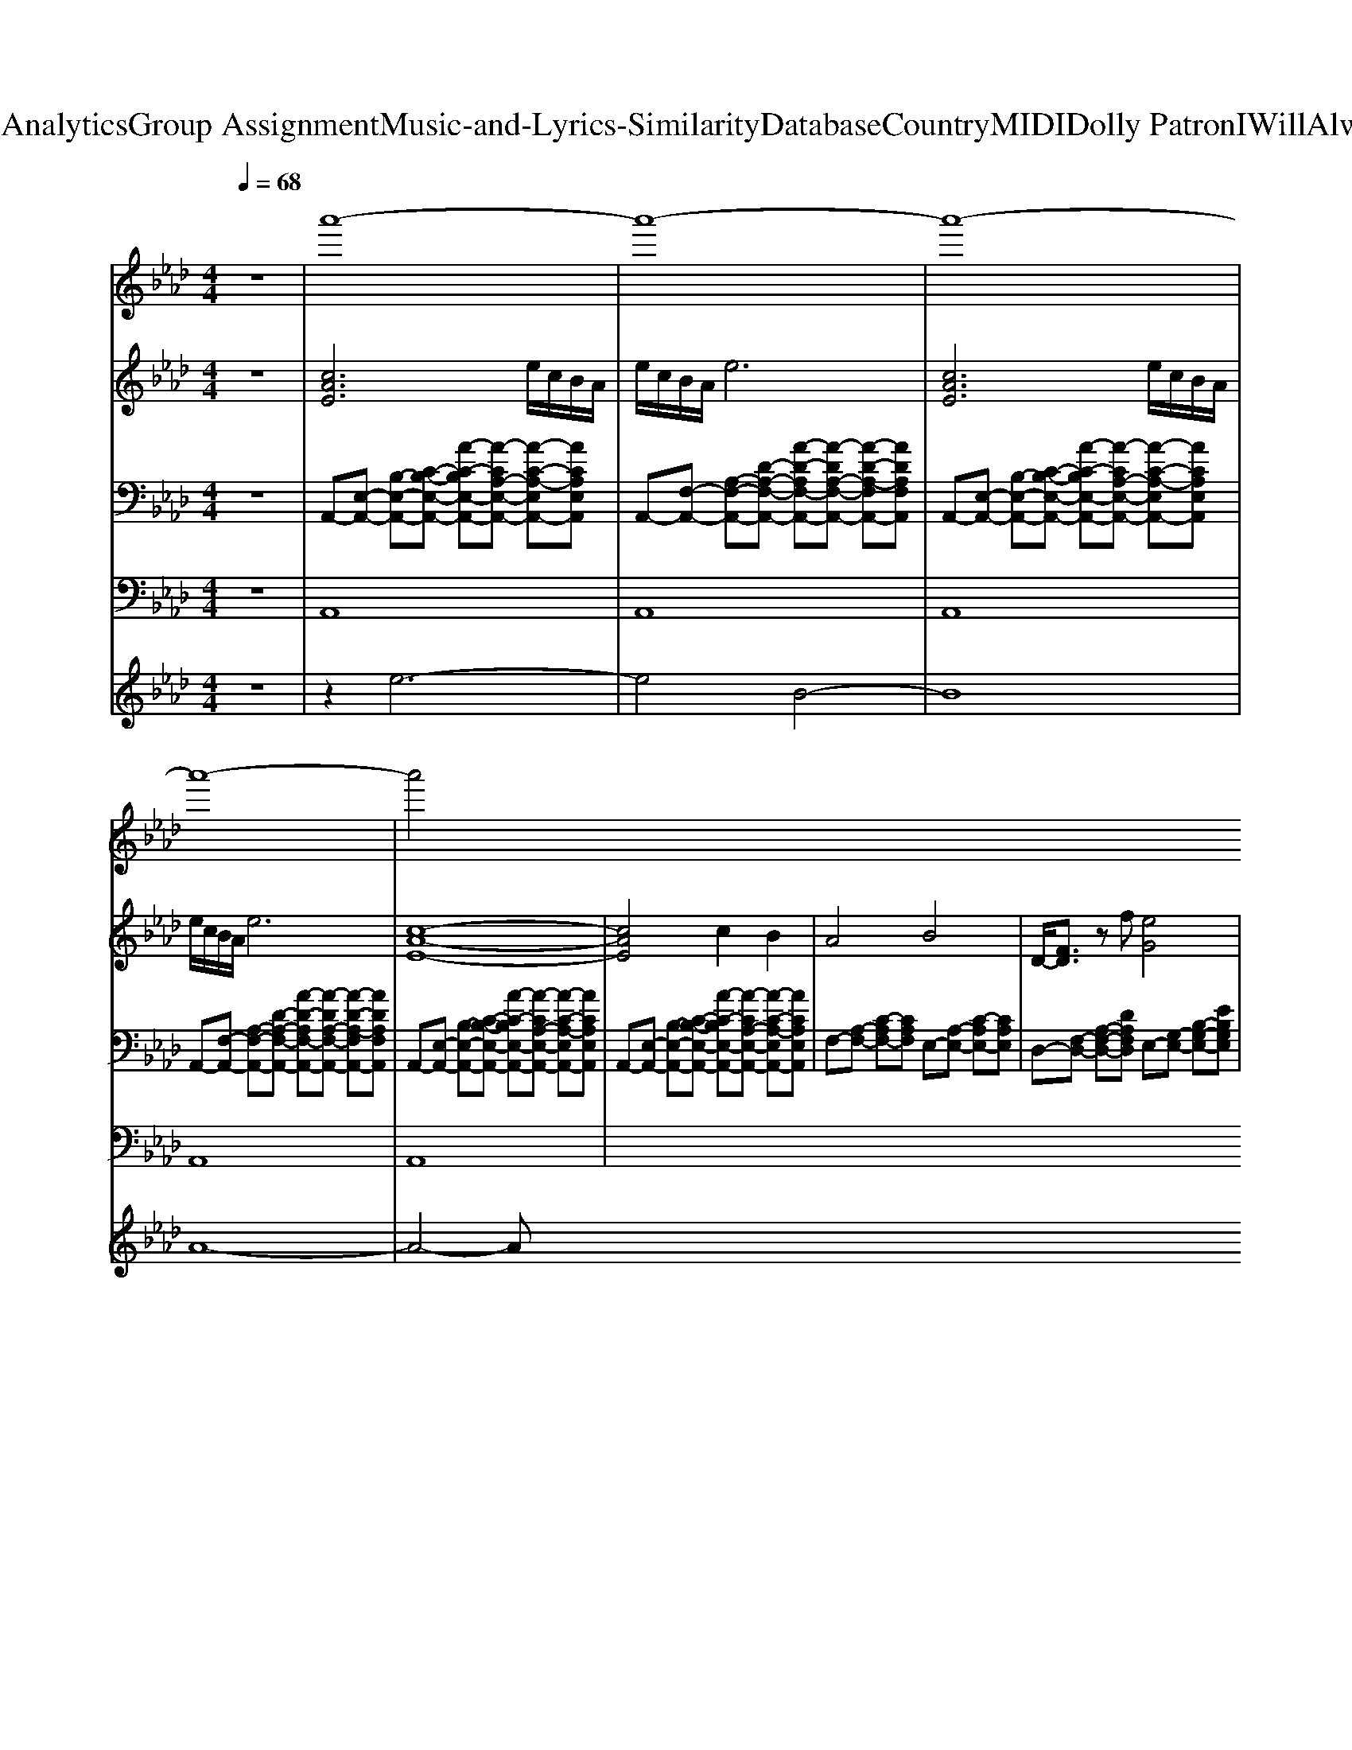 X: 1
T: from D:\TCD\Text Analytics\Group Assignment\Music-and-Lyrics-Similarity\Database\Country\MIDI\Dolly Patron\IWillAlwaysLoveYou.mid
M: 4/4
L: 1/8
Q:1/4=68
K:Ab % 4 flats
V:1
%%MIDI program 48
z8| \
a'8-|a'8-|a'8-|
a'8-|a'4 
V:2
%%MIDI program 0
z8| \
[cAE]6 e/2c/2B/2A/2| \
e/2c/2B/2A/2 e6| \
[cAE]6 e/2c/2B/2A/2|
e/2c/2B/2A/2 e6| \
[c-A-E-]8| \
[cAE]4 c2 B2| \
A4 B4|
D/2-[FD]3/2 zf [eG]4|
V:3
%%MIDI program 25
z8| \
A,,-[E,-A,,-] [B,-E,-A,,-][C-B,-E,-A,,-] [A-C-B,E,-A,,-][A-CA,-E,-A,,-] [A-C-A,-E,A,,-][ACA,E,A,,]| \
A,,-[F,-A,,-] [A,-F,-A,,-][D-A,-F,-A,,-] [A-D-A,F,-A,,-][A-DA,-F,-A,,-] [A-D-A,-F,A,,-][ADA,F,A,,]| \
A,,-[E,-A,,-] [B,-E,-A,,-][C-B,-E,-A,,-] [A-C-B,E,-A,,-][A-CA,-E,-A,,-] [A-C-A,-E,A,,-][ACA,E,A,,]|
A,,-[F,-A,,-] [A,-F,-A,,-][D-A,-F,-A,,-] [A-D-A,F,-A,,-][A-DA,-F,-A,,-] [A-D-A,-F,A,,-][ADA,F,A,,]| \
A,,-[E,-A,,-] [B,-E,-A,,-][C-B,-E,-A,,-] [A-C-B,E,-A,,-][A-CA,-E,-A,,-] [A-C-A,-E,A,,-][ACA,E,A,,]| \
A,,-[E,-A,,-] [B,-E,-A,,-][C-B,-E,-A,,-] [A-C-B,E,-A,,-][A-CA,-E,-A,,-] [A-C-A,-E,A,,-][ACA,E,A,,]| \
F,-[A,-F,-] [C-A,F,-][CA,F,] E,-[A,-E,-] [C-A,E,-][CA,E,]|
D,-[F,-D,-] [A,-F,-D,-][DA,F,D,] E,-[G,-E,-] [B,-G,-E,-][EB,G,E,]|
V:4
%%MIDI program 33
z8| \
A,,8| \
A,,8| \
A,,8|
A,,8| \
A,,8|
V:5
%%MIDI program 22
z8| \
z2 e6-| \
e4 B4-| \
B8|
A8-|A4- A
